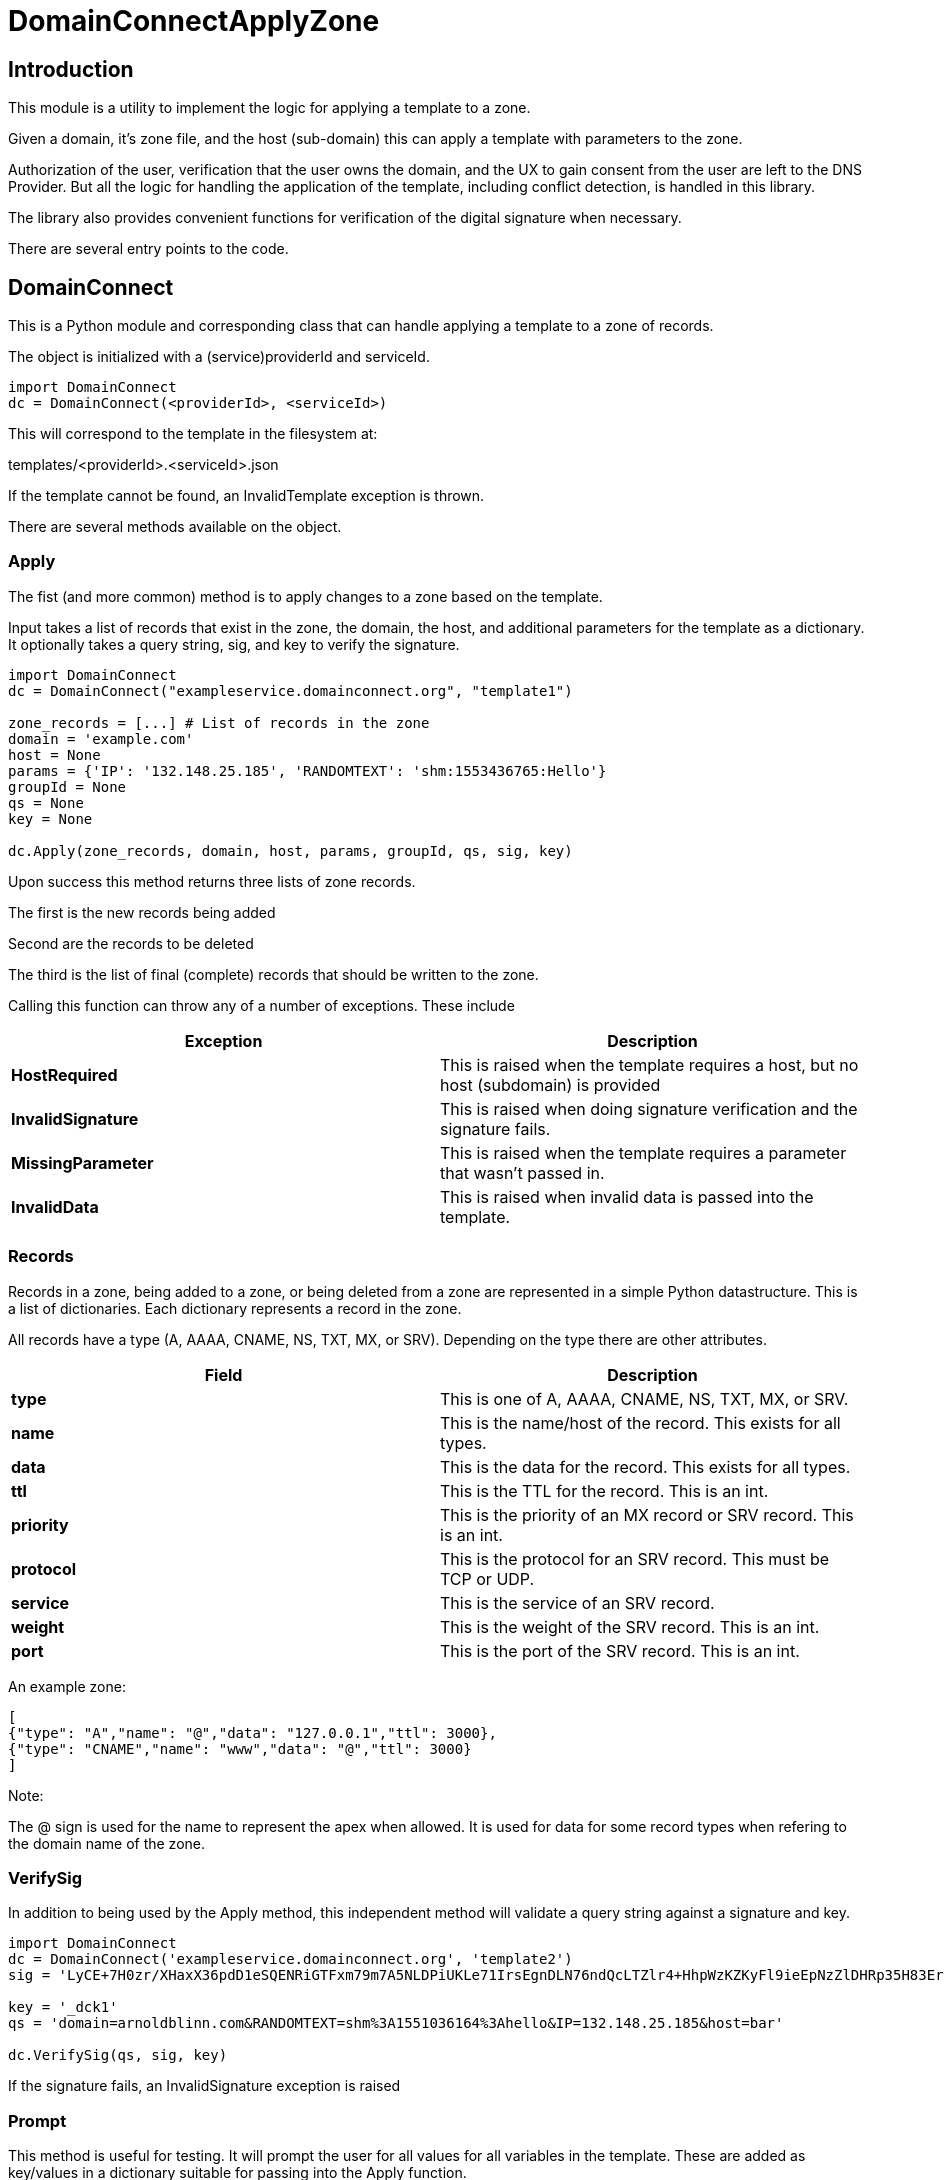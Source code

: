 # DomainConnectApplyZone

## Introduction

This module is a utility to implement the logic for applying a template to a zone.

Given a domain, it's zone file, and the host (sub-domain) this can apply a template
with parameters to the zone.

Authorization of the user, verification that the user owns the domain, and the UX to
gain consent from the user are left to the DNS Provider.  But all the logic for handling
the application of the template, including conflict detection, is handled in this
library.

The library also provides convenient functions for verification of the digital signature when
necessary.

There are several entry points to the code.

## DomainConnect

This is a Python module and corresponding class that can handle applying a
template to a zone of records.

The object is initialized with a (service)providerId and serviceId.

[source]
----
import DomainConnect
dc = DomainConnect(<providerId>, <serviceId>)
----

This will correspond to the template in the filesystem at:

templates/<providerId>.<serviceId>.json

If the template cannot be found, an InvalidTemplate exception is thrown.

There are several methods available on the object.

### Apply

The fist (and more common) method is to apply changes to a zone based on the
template.  

Input takes a list of records that exist in the zone, the domain, the host, and
additional parameters for the template as a dictionary. It optionally takes a
query string, sig, and key to verify the signature.

[source]
----
import DomainConnect
dc = DomainConnect("exampleservice.domainconnect.org", "template1")

zone_records = [...] # List of records in the zone
domain = 'example.com'
host = None
params = {'IP': '132.148.25.185', 'RANDOMTEXT': 'shm:1553436765:Hello'}
groupId = None
qs = None
key = None

dc.Apply(zone_records, domain, host, params, groupId, qs, sig, key)
----

Upon success this method returns three lists of zone records.

The first is the new records being added

Second are the records to be deleted

The third is the list of final (complete) records that should be written to the zone.

Calling this function can throw any of a number of exceptions. These include

[cols=",",options="header",]
|=======================================================================
|Exception
|Description

|*HostRequired*
|This is raised when the template requires a host, but no host (subdomain)
is provided

|*InvalidSignature*
|This is raised when doing signature verification and the signature fails.

|*MissingParameter*
|This is raised when the template requires a parameter that wasn't passed in.

|*InvalidData*
|This is raised when invalid data is passed into the template.

|=======================================================================

### Records

Records in a zone, being added to a zone, or being deleted from a zone are represented
in a simple Python datastructure.  This is a list of dictionaries.  Each dictionary
represents a record in the zone.

All records have a type (A, AAAA, CNAME, NS, TXT, MX, or SRV). Depending on the type there
are other attributes.

[cols=",",options="header",]
|=======================================================================
|Field
|Description

|*type*
|This is one of A, AAAA, CNAME, NS, TXT, MX, or SRV. 

|*name*
|This is the name/host of the record. This exists for all types.

|*data*
|This is the data for the record. This exists for all types.

|*ttl*
|This is the TTL for the record. This is an int.

|*priority*
|This is the priority of an MX record or SRV record. This is an int.

|*protocol*
|This is the protocol for an SRV record. This must be TCP or UDP.

|*service*
|This is the service of an SRV record.

|*weight*
|This is the weight of the SRV record. This is an int.

|*port*
|This is the port of the SRV record. This is an int.

|=======================================================================

An example zone:

[source,json]
----
[
{"type": "A","name": "@","data": "127.0.0.1","ttl": 3000},
{"type": "CNAME","name": "www","data": "@","ttl": 3000}
]
	
----

Note:

The @ sign is used for the name to represent the apex when allowed.  It is used for data for some record types when refering to
the domain name of the zone.

### VerifySig

In addition to being used by the Apply method, this independent method will
validate a query string against a signature and key.

[source]
----
import DomainConnect
dc = DomainConnect('exampleservice.domainconnect.org', 'template2')
sig = 'LyCE+7H0zr/XHaxX36pdD1eSQENRiGTFxm79m7A5NLDPiUKLe71IrsEgnDLN76ndQcLTZlr4+HhpWzKZKyFl9ieEpNzZlDHRp35H83Erhm0eDctUmI1Zct51alZ8RuTL+aa29WC+AM7+gSpnL/AHl9mxckyeEuFFqXcl/3ShwK2F9x/7r+cICefiUEzsZN3EuqOvwqQkBSqcdVy/ohjNAG/InYAYSX+0fUK9UNQfQYkuPqOAptPRjX+hUnYsXUk/eQq16aX7TzhZm+eEq+En+oiEgh7qps1yvGbJm6QXKovan/sqng40R6FBP3R3dvfZC6QrfCUtGpQ8c0D0S5oLBw=='

key = '_dck1'
qs = 'domain=arnoldblinn.com&RANDOMTEXT=shm%3A1551036164%3Ahello&IP=132.148.25.185&host=bar'

dc.VerifySig(qs, sig, key)
----

If the signature fails, an InvalidSignature exception is raised

### Prompt

This method is useful for testing. It will prompt the user for all values for all
variables in the template. These are added as key/values in a dictionary
suitable for passing into the Apply function.

## QSUtil

This contains a couple of simple functions to help with handling query strings in web
applications.

### qs2dict

This will convert a query string of the form a=1&b=2 to a dictionary of the form
{'a': '1', 'b': '2'}. It also can filter out keys based on an input list.

This is useful for converting a query string to a dictionary, filtering out the
values not useful as parameters (e.g. domain, host, sig, key).

### qsfilter

This will filter out certain keys from a query string. This is useful when verifying a signature,
when the query string needs to be preserved but stripped of the values sig and key.

## Test

This contains a series of simple tests.  Run them by:

import Test
Test.RunTests()

## GDTest

This module is GoDaddy specific. This will prompt the user for domain/host/providerId/serviceId and GoDaddy API Key. It will
read the template, prompt for all variable values, and apply the changes to the zone. This is done by using the API Key to read
the entire zone, and write the entire zone.

## Dependencies

pip install cryptography
pip install dnspython
